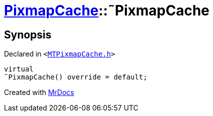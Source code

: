 [#PixmapCache-2destructor]
= xref:PixmapCache.adoc[PixmapCache]::&tilde;PixmapCache
:relfileprefix: ../
:mrdocs:


== Synopsis

Declared in `&lt;https://github.com/PrismLauncher/PrismLauncher/blob/develop/launcher/MTPixmapCache.h#L50[MTPixmapCache&period;h]&gt;`

[source,cpp,subs="verbatim,replacements,macros,-callouts"]
----
virtual
&tilde;PixmapCache() override = default;
----



[.small]#Created with https://www.mrdocs.com[MrDocs]#
